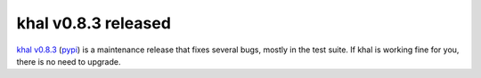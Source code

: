 khal v0.8.3 released
====================

.. feed-entry::
        :date: 2016-08-28

`khal v0.8.3`__ (pypi_) is a maintenance release that fixes several bugs, mostly
in the test suite. If khal is working fine for you, there is no need to upgrade.


__ https://lostpackets.de/khal/downloads/khal-0.8.3.tar.gz

.. _pypi: https://pypi.python.org/pypi/khal/
